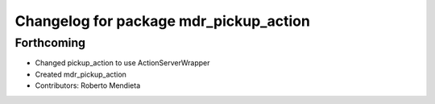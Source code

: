 ^^^^^^^^^^^^^^^^^^^^^^^^^^^^^^^^^^^^^^^
Changelog for package mdr_pickup_action
^^^^^^^^^^^^^^^^^^^^^^^^^^^^^^^^^^^^^^^

Forthcoming
-----------
* Changed pickup_action to use ActionServerWrapper
* Created mdr_pickup_action
* Contributors: Roberto Mendieta
